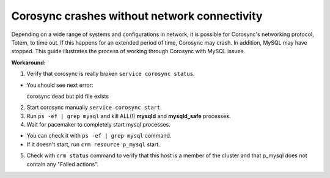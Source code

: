 Corosync crashes without network connectivity
---------------------------------------------

Depending on a wide range of systems and configurations in network, it is 
possible for Corosync's networking protocol, Totem, to time out. If this 
happens for an extended period of time, Corosync may crash. In addition, 
MySQL may have stopped. This guide illustrates the process of working 
through Corosync with MySQL issues. 

**Workaround:**

1. Verify that corosync is really broken ``service corosync status``.

* You should see next error::

  corosync dead but pid file exists

2. Start corosync manually ``service corosync start``.

3. Run ``ps -ef | grep mysql`` and kill ALL(!) **mysqld** and 
   **mysqld_safe** processes.

4. Wait for pacemaker to completely start mysql processes.

* You can check it with ``ps -ef | grep mysql`` command.
* If it doesn't start, run ``crm resource p_mysql`` start.

5. Check with ``crm status`` command to verify that this host is a member
   of the cluster and that p_mysql does not contain any "Failed actions".
